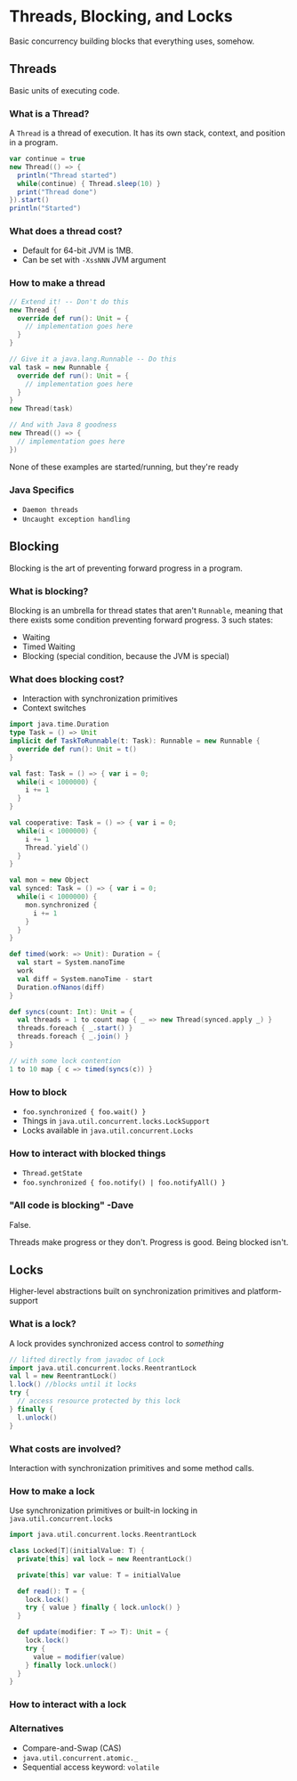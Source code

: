 # -*- mode: org -*-
#+STARTUP: showall

* Threads, Blocking, and Locks
  Basic concurrency building blocks that everything uses, somehow.

** Threads
   Basic units of executing code.

*** What is a Thread?
    A =Thread= is a thread of execution. It has its own stack, context, and position in a program.

    #+BEGIN_SRC scala
      var continue = true
      new Thread(() => {
        println("Thread started")
        while(continue) { Thread.sleep(10) }
        print("Thread done")
      }).start()
      println("Started")
    #+END_SRC

*** What does a thread cost?
    - Default for 64-bit JVM is 1MB. 
    - Can be set with =-XssNNN= JVM argument

*** How to make a thread
    #+BEGIN_SRC scala
      // Extend it! -- Don't do this
      new Thread {
        override def run(): Unit = {
          // implementation goes here
        }
      }

      // Give it a java.lang.Runnable -- Do this
      val task = new Runnable {
        override def run(): Unit = {
          // implementation goes here
        }
      }
      new Thread(task)

      // And with Java 8 goodness
      new Thread(() => {
        // implementation goes here
      })
    #+END_SRC

    None of these examples are started/running, but they're ready
 
*** Java Specifics
    - ~Daemon threads~
    - ~Uncaught exception handling~
    
** Blocking
   Blocking is the art of preventing forward progress in a program.

*** What is blocking?
    Blocking is an umbrella for thread states that aren't ~Runnable~, meaning that there exists some condition preventing forward progress. 3 such states:
    - Waiting
    - Timed Waiting
    - Blocking (special condition, because the JVM is special)

*** What does blocking cost?
    - Interaction with synchronization primitives
    - Context switches

    #+BEGIN_SRC scala
      import java.time.Duration
      type Task = () => Unit
      implicit def TaskToRunnable(t: Task): Runnable = new Runnable {
        override def run(): Unit = t()
      }

      val fast: Task = () => { var i = 0;
        while(i < 1000000) {
          i += 1
        }
      }

      val cooperative: Task = () => { var i = 0;
        while(i < 1000000) {
          i += 1
          Thread.`yield`()
        }
      }

      val mon = new Object
      val synced: Task = () => { var i = 0;
        while(i < 1000000) {
          mon.synchronized {
            i += 1
          }
        }
      }

      def timed(work: => Unit): Duration = {
        val start = System.nanoTime
        work
        val diff = System.nanoTime - start
        Duration.ofNanos(diff)
      }

      def syncs(count: Int): Unit = {
        val threads = 1 to count map { _ => new Thread(synced.apply _) }
        threads.foreach { _.start() }
        threads.foreach { _.join() }
      }

      // with some lock contention
      1 to 10 map { c => timed(syncs(c)) }
    #+END_SRC

*** How to block
    - ~foo.synchronized { foo.wait() }~
    - Things in ~java.util.concurrent.locks.LockSupport~
    - Locks available in ~java.util.concurrent.Locks~

*** How to interact with blocked things
    - ~Thread.getState~
    - ~foo.synchronized { foo.notify() | foo.notifyAll() }~

*** "All code is blocking" -Dave

    False.

    Threads make progress or they don't. Progress is good. Being blocked isn't.

** Locks
   Higher-level abstractions built on synchronization primitives and platform-support

*** What is a lock?
    A lock provides synchronized access control to /something/

    #+BEGIN_SRC scala :results silent
      // lifted directly from javadoc of Lock
      import java.util.concurrent.locks.ReentrantLock
      val l = new ReentrantLock()
      l.lock() //blocks until it locks
      try {
        // access resource protected by this lock
      } finally {
        l.unlock()
      }
    #+END_SRC

*** What costs are involved?
    Interaction with synchronization primitives and some method calls.
    
*** How to make a lock
    Use synchronization primitives or built-in locking in ~java.util.concurrent.locks~

    #+BEGIN_SRC scala :results silent
      import java.util.concurrent.locks.ReentrantLock

      class Locked[T](initialValue: T) {
        private[this] val lock = new ReentrantLock()

        private[this] var value: T = initialValue

        def read(): T = {
          lock.lock()
          try { value } finally { lock.unlock() }
        }

        def update(modifier: T => T): Unit = {
          lock.lock()
          try {
            value = modifier(value)     
          } finally lock.unlock()
        }
      }
    #+END_SRC

*** How to interact with a lock
    

*** Alternatives
    - Compare-and-Swap (CAS)
    - ~java.util.concurrent.atomic._~
    - Sequential access keyword: ~volatile~
